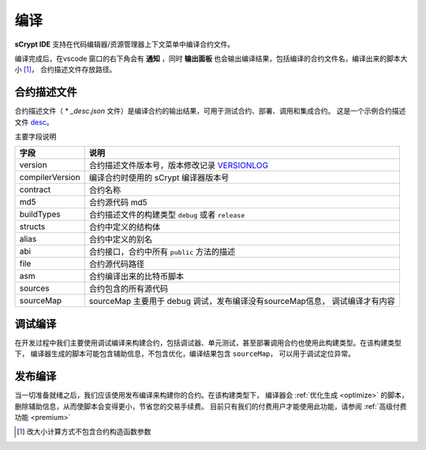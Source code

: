 .. _compiling:

===========================================
编译
===========================================

**sCrypt IDE** 支持在代码编辑器/资源管理器上下文菜单中编译合约文件。

.. image:: ./images/compiling.gif
    :width: 100%

编译完成后，在vscode 窗口的右下角会有 **通知** ，同时 **输出面板** 也会输出编译结果，包括编译的合约文件名，编译出来的脚本大小 [1]_， 合约描述文件存放路径。


.. _contractdescription:

合约描述文件
===========================================


合约描述文件（ * *_desc.json* 文件）是编译合约的输出结果，可用于测试合约、部署、调用和集成合约。
这是一个示例合约描述文件 desc_。

主要字段说明


===============     ======================================================================================
字段                说明
===============     ======================================================================================
version             合约描述文件版本号，版本修改记录 VERSIONLOG_
compilerVersion     编译合约时使用的 sCrypt 编译器版本号
contract            合约名称
md5                 合约源代码 md5
buildTypes          合约描述文件的构建类型 ``debug`` 或者 ``release``
structs             合约中定义的结构体
alias               合约中定义的别名
abi                 合约接口，合约中所有 ``public`` 方法的描述
file                合约源代码路径
asm                 合约编译出来的比特币脚本
sources             合约包含的所有源代码
sourceMap           sourceMap 主要用于 debug 调试，发布编译没有sourceMap信息， 调试编译才有内容
===============     ======================================================================================


.. _debug_compiling:

调试编译
===========================================

在开发过程中我们主要使用调试编译来构建合约，包括调试器、单元测试，甚至部署调用合约也使用此构建类型。在该构建类型下，
编译器生成的脚本可能包含辅助信息，不包含优化，编译结果包含 ``sourceMap``， 可以用于调试定位异常。

.. _release_compiling:

发布编译
===========================================

当一切准备就绪之后，我们应该使用发布编译来构建你的合约。在该构建类型下，
编译器会 :ref:`优化生成 <optimize>` 的脚本，删除辅助信息，从而使脚本会变得更小，节省您的交易手续费。
目前只有我们的付费用户才能使用此功能，请参阅 :ref:`高级付费功能 <premium>`



.. [1] 改大小计算方式不包含合约构造函数参数



.. _desc: https://gist.github.com/zhfnjust/026f9f4612693afc73d7e211f1a7d3f1

.. _VERSIONLOG: https://github.com/sCrypt-Inc/scryptlib/blob/master/VERSIONLOG.md